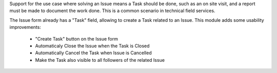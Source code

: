 Support for the use case where solving an Issue means a Task should be done,
such as an on site visit, and a report must be made to document the work done.
This is a common scenario in technical field services.

The Issue form already has a "Task" field, allowing to create a Task related
to an Issue.
This module adds some usability improvements:

  * "Create Task" button on the Issue form
  * Automaticaly Close the Issue when the Task is Closed
  * Automatically Cancel the Task when Issue is Cancelled
  * Make the Task also visible to all followers of the related Issue


